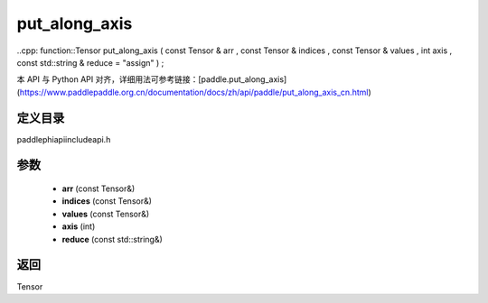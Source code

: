 .. _cn_api_paddle_experimental_put_along_axis:

put_along_axis
-------------------------------

..cpp: function::Tensor put_along_axis ( const Tensor & arr , const Tensor & indices , const Tensor & values , int axis , const std::string & reduce = "assign" ) ;

本 API 与 Python API 对齐，详细用法可参考链接：[paddle.put_along_axis](https://www.paddlepaddle.org.cn/documentation/docs/zh/api/paddle/put_along_axis_cn.html)

定义目录
:::::::::::::::::::::
paddle\phi\api\include\api.h

参数
:::::::::::::::::::::
	- **arr** (const Tensor&)
	- **indices** (const Tensor&)
	- **values** (const Tensor&)
	- **axis** (int)
	- **reduce** (const std::string&)

返回
:::::::::::::::::::::
Tensor
